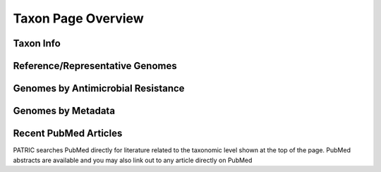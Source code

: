 Taxon Page Overview
====================

Taxon Info
-----------


Reference/Representative Genomes
----------------------------------


Genomes by Antimicrobial Resistance
------------------------------------


Genomes by Metadata
--------------------


Recent PubMed Articles
-----------------------
PATRIC searches PubMed directly for literature related to the taxonomic
level shown at the top of the page. PubMed abstracts are available and 
you may also link out to any article directly on PubMed